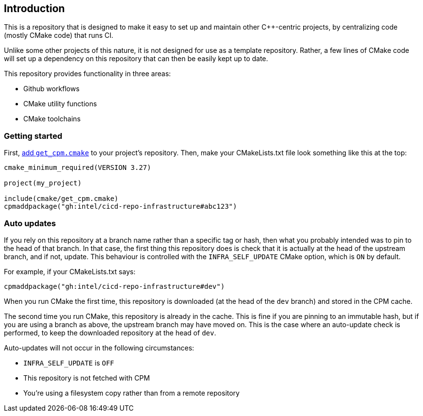 == Introduction

This is a repository that is designed to make it easy to set up and maintain
other C++-centric projects, by centralizing code (mostly CMake code) that
runs CI.

Unlike some other projects of this nature, it is not designed for use as a
template repository. Rather, a few lines of CMake code will set up a dependency
on this repository that can then be easily kept up to date.

This repository provides functionality in three areas:

- Github workflows
- CMake utility functions
- CMake toolchains

=== Getting started

First, https://github.com/cpm-cmake/CPM.cmake#adding-cpm[add `get_cpm.cmake`] to
your project's repository. Then, make your CMakeLists.txt file look something
like this at the top:

[source,cmake]
----
cmake_minimum_required(VERSION 3.27)

project(my_project)

include(cmake/get_cpm.cmake)
cpmaddpackage("gh:intel/cicd-repo-infrastructure#abc123")
----

=== Auto updates

If you rely on this repository at a branch name rather than a specific tag or
hash, then what you probably intended was to pin to the head of that branch. In
that case, the first thing this repository does is check that it is actually at
the head of the upstream branch, and if not, update. This behaviour is
controlled with the `INFRA_SELF_UPDATE` CMake option, which is `ON` by default.

For example, if your CMakeLists.txt says:
[source,cmake]
----
cpmaddpackage("gh:intel/cicd-repo-infrastructure#dev")
----

When you run CMake the first time, this repository is downloaded (at the head of
the `dev` branch) and stored in the CPM cache.

The second time you run CMake, this repository is already in the cache. This is
fine if you are pinning to an immutable hash, but if you are using a branch as
above, the upstream branch may have moved on. This is the case where an
auto-update check is performed, to keep the downloaded repository at the head of
`dev`.

Auto-updates will not occur in the following circumstances:

- `INFRA_SELF_UPDATE` is `OFF`
- This repository is not fetched with CPM
- You're using a filesystem copy rather than from a remote repository
